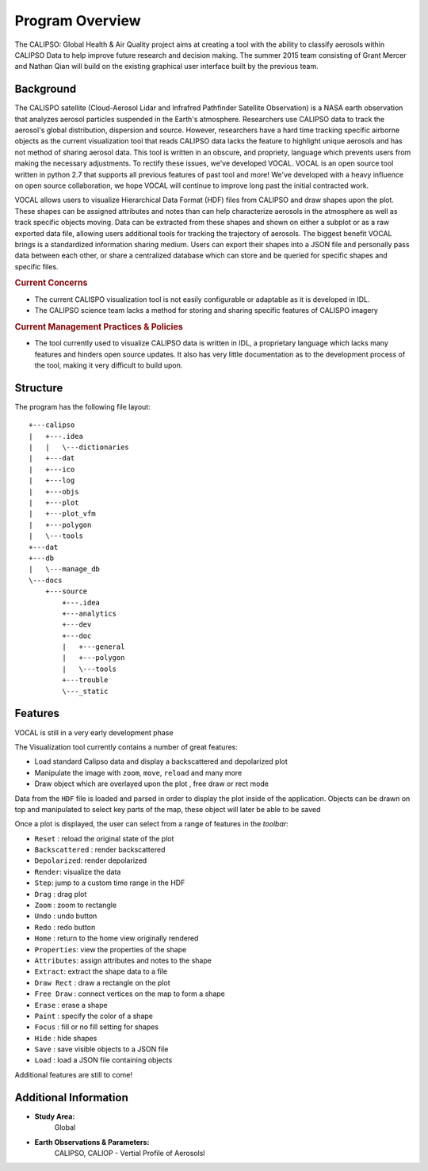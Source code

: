 =====================
Program Overview
=====================

The CALIPSO: Global Health & Air Quality project aims at creating a tool with the ability to classify aerosols within CALIPSO Data to help improve future research and decision making. The summer 2015 team consisting of Grant Mercer and Nathan Qian will build on the existing graphical user interface built by the previous team.

----------------------------------------
Background
----------------------------------------

The CALISPO satellite (Cloud-Aerosol Lidar and Infrafred Pathfinder Satellite Observation) is a NASA
earth observation that analyzes aerosol particles suspended in the Earth's atmosphere. Researchers use 
CALIPSO data to track the aerosol's global distribution, dispersion and source. However, researchers 
have a hard time tracking specific airborne objects as the current visualization tool that reads CALIPSO 
data lacks the feature to highlight unique aerosols and has not method of sharing aerosol data. This tool 
is written in an obscure, and propriety, language which prevents users from making the necessary adjustments. To
rectify these issues, we've developed VOCAL. VOCAL is an open source tool written in python 2.7 that supports
all previous features of past tool and more! We've developed with a heavy influence on open source collaboration,
we hope VOCAL will continue to improve long past the initial contracted work.

VOCAL allows users to visualize Hierarchical Data Format (HDF) files from CALIPSO and draw shapes upon the plot.
These shapes can be assigned attributes and notes than can help characterize aerosols in the atmosphere as well as
track specific objects moving. Data can be extracted from these shapes and shown on either a subplot or as a raw
exported data file, allowing users additional tools for tracking the trajectory of aerosols. The biggest benefit
VOCAL brings is a standardized information sharing medium. Users can export their shapes into a JSON file and personally
pass data between each other, or share a centralized database which can store and be queried for specific shapes and
specific files.

.. rubric:: Current Concerns

* The current CALISPO visualization tool is not easily configurable or adaptable as it is developed in IDL.
* The CALIPSO science team lacks a method for storing and sharing specific features of CALISPO imagery

.. rubric:: Current Management Practices & Policies 

* The tool currently used to visualize CALIPSO data is written in IDL, a proprietary language which lacks many
  features and hinders open source updates. It also has very little documentation as to the development process of the
  tool, making it very difficult to build upon.

----------------------------------------
Structure
----------------------------------------

The program has the following file layout::

   +---calipso
   |   +---.idea
   |   |   \---dictionaries
   |   +---dat
   |   +---ico
   |   +---log
   |   +---objs
   |   +---plot
   |   +---plot_vfm
   |   +---polygon
   |   \---tools
   +---dat
   +---db
   |   \---manage_db
   \---docs
       +---source
           +---.idea
           +---analytics
           +---dev
           +---doc
           |   +---general
           |   +---polygon
           |   \---tools
           +---trouble
           \---_static


----------------------------------------
Features
----------------------------------------

.. class:: left: blank program, right: shapes form around selected areas of the plot

   .. image:: _static/program.png
      :scale: 20%

   .. image:: _static/programShapesActive.png
      :scale: 20%


VOCAL is still in a very early development phase

The Visualization tool currently contains a number of great features:

* Load standard Calipso data and display a backscattered and depolarized plot
* Manipulate the image with ``zoom``, ``move``, ``reload`` and many more
* Draw object which are overlayed upon the plot , free draw or rect mode

Data from the ``HDF`` file is loaded and parsed in order to display the plot inside of the application. Objects can be
drawn on top and manipulated to select key parts of the map, these object will later be able to be saved

Once a plot is displayed, the user can select from a range of features in the *toolbar*:

* ``Reset`` : reload the original state of the plot
* ``Backscattered`` : render backscattered
* ``Depolarized``: render depolarized
* ``Render``: visualize the data
* ``Step``: jump to a custom time range in the HDF
* ``Drag`` : drag plot
* ``Zoom`` : zoom to rectangle
* ``Undo`` : undo button
* ``Redo`` : redo button
* ``Home`` : return to the home view originally rendered
* ``Properties``: view the properties of the shape
* ``Attributes``: assign attributes and notes to the shape
* ``Extract``: extract the shape data to a file
* ``Draw Rect`` : draw a rectangle on the plot
* ``Free Draw`` : connect vertices on the map to form a shape
* ``Erase`` : erase a shape
* ``Paint`` : specify the color of a shape
* ``Focus`` : fill or no fill setting for shapes
* ``Hide``  : hide shapes
* ``Save``  : save visible objects to a JSON file
* ``Load``  : load a JSON file containing objects

Additional features are still to come!

----------------------------------------
Additional Information
----------------------------------------

* **Study Area:**
     Global

* **Earth Observations & Parameters:**
     CALIPSO, CALIOP - Vertial Profile of Aerosolsl

